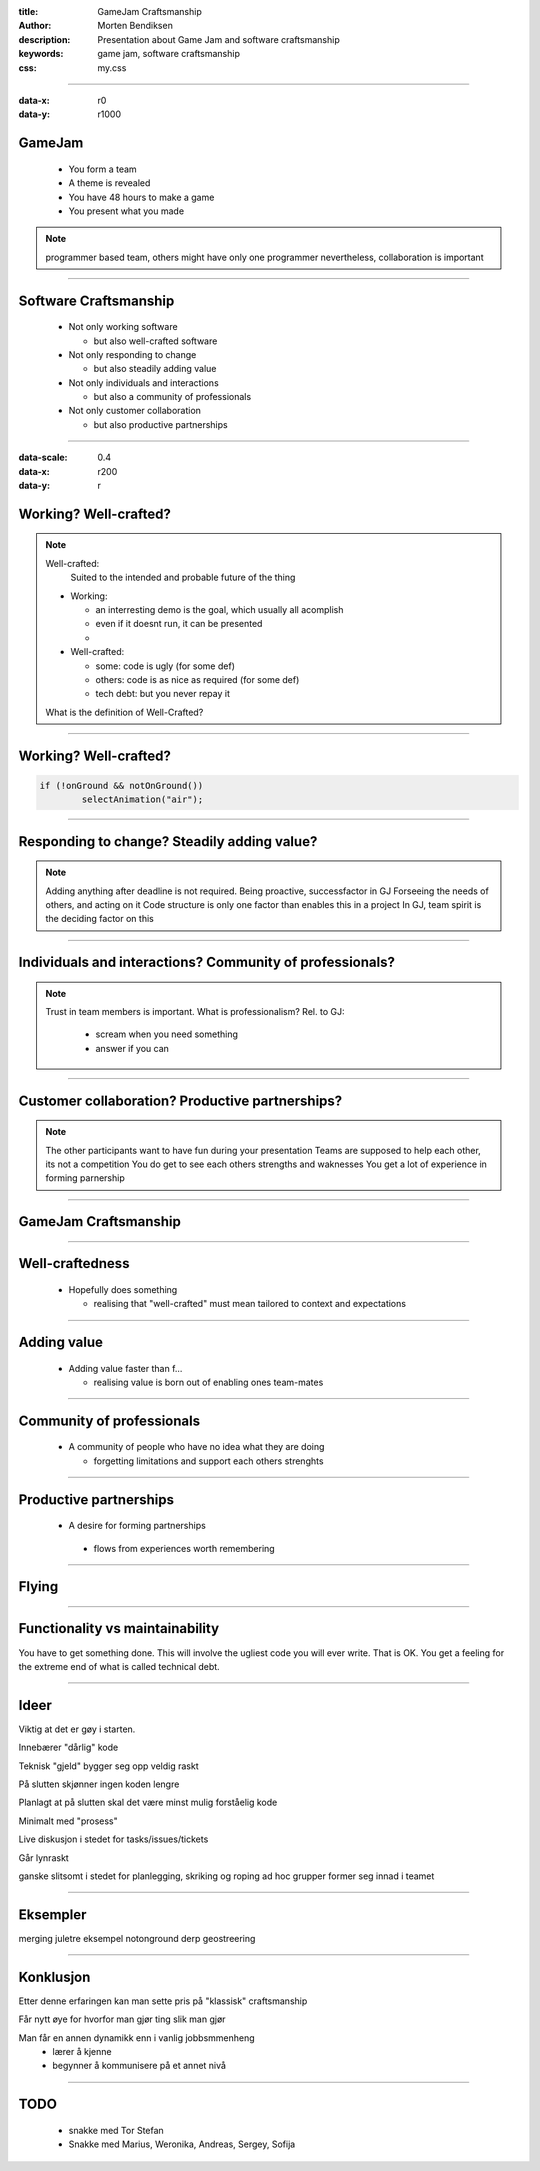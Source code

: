 :title: GameJam Craftsmanship
:author: Morten Bendiksen
:description: Presentation about Game Jam and software craftsmanship
:keywords: game jam, software craftsmanship
:css: my.css

-----

:data-x: r0
:data-y: r1000

GameJam
=======
 - You form a team
 - A theme is revealed
 - You have 48 hours to make a game
 - You present what you made

.. note::

  programmer based team, 
  others might have only one programmer
  nevertheless, collaboration is important


-----

Software Craftsmanship
======================

  - Not only working software
  
    - but also well-crafted software
    
  - Not only responding to change
  
    - but also steadily adding value 
    
  - Not only individuals and interactions
  
    - but also a community of professionals
    
  - Not only customer collaboration
  
    - but also productive partnerships 

-----


:data-scale: 0.4
:data-x: r200
:data-y: r

Working? Well-crafted?
======================

.. raw:: html
  
  <iframe width="560" height="315" src="https://www.youtube.com/embed/uHjuzZG-Imo" frameborder="0" allow="accelerometer; autoplay; encrypted-media; gyroscope; picture-in-picture" allowfullscreen></iframe>


.. note::

  
  Well-crafted:
    Suited to the intended and probable future of the thing

  - Working:
    
    - an interresting demo is the goal, which usually all acomplish
    - even if it doesnt run, it can be presented
    - 
  
  - Well-crafted:
    
    - some: code is ugly (for some def)
    - others: code is as nice as required (for some def)
    - tech debt: but you never repay it
   
  What is the definition of Well-Crafted?
  

-----



Working? Well-crafted?
======================

.. code:: java

	if (!onGround && notOnGround())
		selectAnimation("air");
		
-----

Responding to change? Steadily adding value?
============================================

.. note::

  Adding anything after deadline is not required. 
  Being proactive, successfactor in GJ
  Forseeing the needs of others, and acting on it
  Code structure is only one factor than enables this in a project
  In GJ, team spirit is the deciding factor on this

-----

.. :data-x: 0
.. :data-y: r1000

Individuals and interactions? Community of professionals?
=========================================================

.. note::

  Trust in team members is important.
  What is professionalism?
  Rel. to GJ:
    
    - scream when you need something
    - answer if you can

-----

.. :data-x: r1600
.. :data-y: r0

Customer collaboration? Productive partnerships?
================================================

.. note::
  
  The other participants want to have fun during your presentation
  Teams are supposed to help each other, its not a competition
  You do get to see each others strengths and waknesses
  You get a lot of experience in forming parnership
  

-----

GameJam Craftsmanship
=====================

-----

Well-craftedness
================

  - Hopefully does something
  
    - realising that "well-crafted" must mean tailored to context and expectations

-----

Adding value
============

 - Adding value faster than f...
 
   - realising value is born out of enabling ones team-mates

-----

Community of professionals
==========================

 - A community of people who have no idea what they are doing
 
   - forgetting limitations and support each others strenghts

-----

Productive partnerships
=======================

  - A desire for forming partnerships
  
   - flows from experiences worth remembering

-----

Flying
======




-----

Functionality vs maintainability
================================
You have to get something done. This will involve the ugliest code you will ever write.
That is OK. You get a feeling for the extreme end of what is called technical debt.



-----

Ideer
=====

Viktig at det er gøy i starten.

Innebærer "dårlig" kode

Teknisk "gjeld" bygger seg opp veldig raskt

På slutten skjønner ingen koden lengre

Planlagt at på slutten skal det være minst mulig forståelig kode

Minimalt med "prosess"

Live diskusjon i stedet for tasks/issues/tickets

Går lynraskt

ganske slitsomt
i stedet for planlegging, skriking og roping
ad hoc grupper former seg innad i teamet

-----

Eksempler
=========
merging juletre eksempel
notonground
derp
geostreering

-----

Konklusjon
==========

Etter denne erfaringen kan man sette pris på "klassisk" craftsmanship

Får nytt øye for hvorfor man gjør ting slik man gjør

Man får en annen dynamikk enn i vanlig jobbsmmenheng
  - lærer å kjenne
  - begynner å kommunisere på et annet nivå

-----

TODO
====
  - snakke med Tor Stefan
  - Snakke med Marius, Weronika, Andreas, Sergey, Sofija



